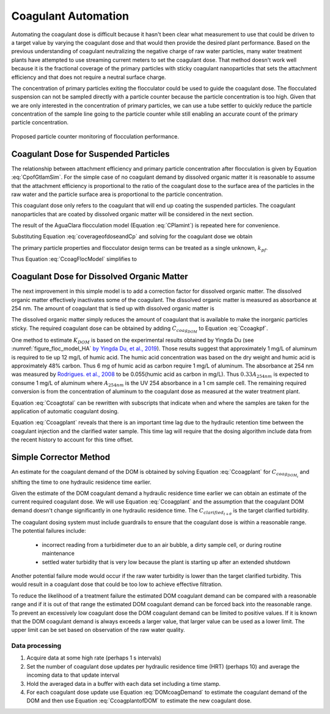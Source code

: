.. raw:: html

    <embed>
       <link rel="canonical" href="https://aguaclara.github.io/Textbook/Operation/Coagulant_Automation.html" />
       <script src="https://hypothes.is/embed.js" async></script>
    </embed>

.. _title_Coagulant_Automation:

********************
Coagulant Automation
********************

Automating the coagulant dose is difficult because it hasn't been clear what measurement to use that could be driven to a target value by varying the coagulant dose and that would then provide the desired plant performance. Based on the previous understanding of coagulant neutralizing the negative charge of raw water particles, many water treatment plants have attempted to use streaming current meters to set the coagulant dose. That method doesn't work well because it is the fractional coverage of the primary particles with sticky coagulant nanoparticles that sets the attachment efficiency and that does not require a neutral surface charge.

The concentration of primary particles exiting the flocculator could be used to guide the coagulant dose. The flocculated suspension can not be sampled directly with a particle counter because the particle concentration is too high. Given that we are only interested in the concentration of primary particles, we can use a tube settler to quickly reduce the particle concentration of the sample line going to the particle counter while still enabling an accurate count of the primary particle concentration.


.. _figure_TubeSettlerFlocMonitor:

.. figure:: ../Images/TubeSettlerFlocMonitor.png
   :width: 400px
   :align: center
   :alt: TubeSettlerFlocMonitor

   Proposed particle counter monitoring of flocculation performance.

Coagulant Dose for Suspended Particles
======================================

The relationship between attachment efficiency and primary particle concentration after flocculation is given by Equation :eq:`CpofGtlamSim`. For the simple case of no coagulant demand by dissolved organic matter it is reasonable to assume that the attachment efficiency is proportional to the ratio of the coagulant dose to the surface area of the particles in the raw water and the particle surface area is proportional to the particle concentration.

.. math::
  :label: coverageofdoseandCp

  \bar{\alpha} = k' \frac{C_{coag_{particle}}}{C_{P_0}}.

This coagulant dose only refers to the coagulant that will end up coating the suspended particles. The coagulant nanoparticles that are coated by dissolved organic matter will be considered in the next section.

The result of the AguaClara flocculation model (Equation :eq:`CPlamint`) is repeated here for convenience.

.. math::
  :label: CPlamintCopied

  \frac{3}{2\pi}\left(\rho_{P}\frac{\pi}{6}\right)^{2/3}\left(C_{P}^{-2/3}-C_{P_0}^{-2/3}\right)=k\bar{\alpha}\tilde{G}\theta.

Substituting Equation :eq:`coverageofdoseandCp` and solving for the coagulant dose we obtain

.. math::
  :label: CcoagFlocModel

  C_{coag_{particle}} =  \frac{3}{2\pi  k k' \tilde{G}\theta}\left(\rho_{P}\frac{\pi}{6}\right)^{2/3} C_{P_0} \left(C_{P}^{-2/3}-C_{P_0}^{-2/3}\right).

The primary particle properties and flocculator design terms can be treated as a single unknown, :math:`k_{pf}`.

.. math::
  :label: kpf

  k_{pf} =  \frac{3}{2\pi  k k' \tilde{G}\theta}\left(\rho_{P}\frac{\pi}{6}\right)^{2/3}

Thus Equation :eq:`CcoagFlocModel` simplifies to

.. math::
  :label: Ccoagkpf

  C_{coag_{particle}} =  k_{pf} C_{P_0} \left(C_{P}^{-2/3}-C_{P_0}^{-2/3}\right)

Coagulant Dose for Dissolved Organic Matter
===========================================

The next improvement in this simple model is to add a correction factor for dissolved organic matter. The dissolved organic matter effectively inactivates some of the coagulant. The dissolved organic matter is measured as absorbance at 254 nm. The amount of coagulant that is tied up with dissolved organic matter is

.. math::
  :label: UV_coag_consumed

  C_{coag_{DOM}}  = A_{254nm} K_{DOM}

The dissolved organic matter simply reduces the amount of coagulant that is available to make the inorganic particles sticky. The required coagulant dose can be obtained by adding :math:`C_{coag_{DOM}}` to Equation :eq:`Ccoagkpf`.

.. math::
  :label: Ccoagtotal

  C_{coag} =  k_{pf} C_{P_0} \left(C_{P}^{-2/3}-C_{P_0}^{-2/3}\right) + C_{coag_{DOM}}

One method to estimate :math:`K_{DOM}` is based on the experimental results obtained by Yingda Du (see :numref:`figure_floc_model_HA` `by Yingda Du, et al., 2019 <https://www.liebertpub.com/doi/abs/10.1089/ees.2018.0405>`_). Those results suggest that approximately 1 mg/L of aluminum is required to tie up 12 mg/L of humic acid.  The humic acid concentration was based on the dry weight and humic acid is approximately 48% carbon. Thus 6 mg of humic acid as carbon require 1 mg/L of aluminum. The absorbance at 254 nm was measured by `Rodrigues. et al., 2008 <https://core.ac.uk/reader/55618110?utm_source=linkout>`_  to be 0.055(humic acid as carbon in mg/L). Thus :math:`0.33A_{254nm}` is expected to consume 1 mg/L of aluminum where :math:`A_{254nm}` is the UV 254 absorbance in a 1 cm sample cell. The remaining required conversion is from the concentration of aluminum to the coagulant dose as measured at the water treatment plant.

Equation :eq:`Ccoagtotal` can be rewritten with subscripts that indicate when and where the samples are taken for the application of automatic coagulant dosing.

.. math::
  :label: Ccoagplant

  C_{coag_{t}} =  k_{pf} C_{raw_{t}} \left(C_{clarified_{t + \theta}}^{-2/3}-C_{raw_{t}}^{-2/3}\right) + C_{coag_{DOM_{t}}}

Equation :eq:`Ccoagplant` reveals that there is an important time lag due to the hydraulic retention time between the coagulant injection and the clarified water sample. This time lag will require that the dosing algorithm include data from the recent history to account for this time offset.

Simple Corrector Method
=========================

An estimate for the coagulant demand of the DOM is obtained by solving Equation :eq:`Ccoagplant` for :math:`C_{coag_{DOM_{t}}}` and shifting the time to one hydraulic residence time earlier.

.. math::
  :label: DOMcoagDemand

	  C_{coag_{DOM_{t-\theta}}} = C_{coag_{t-\theta}} - k_{pf} C_{raw_{t-\theta}} \left(C_{clarified_{t}}^{-2/3}-C_{raw_{t-\theta}}^{-2/3}\right)

Given the estimate of the DOM coagulant demand a hydraulic residence time earlier we can obtain an estimate of the current required coagulant dose. We will use Equation :eq:`Ccoagplant` and the assumption that the coagulant DOM demand doesn't change significantly in one hydraulic residence time. The :math:`C_{clarified_{t + \theta}}` is the target clarified turbidity.

.. math::
  :label: CcoagplantofDOM

  C_{coag_{t}} =  k_{pf} C_{raw_{t}} \left(C_{clarified_{t + \theta}}^{-2/3}-C_{raw_{t}}^{-2/3}\right) + C_{coag_{DOM_{t-\theta}}}

The coagulant dosing system must include guardrails to ensure that the coagulant dose is within a reasonable range. The potential failures include:

 * incorrect reading from a turbidimeter due to an air bubble, a dirty sample cell, or during routine maintenance
 * settled water turbidity that is very low because the plant is starting up after an extended shutdown

Another potential failure mode would occur if the raw water turbidity is lower than the target clarified turbidity. This would result in a coagulant dose that could be too low to achieve effective filtration.

To reduce the likelihood of a treatment failure the estimated DOM coagulant demand can be compared with a reasonable range and if it is out of that range the estimated DOM coagulant demand can be forced back into the reasonable range. To prevent an excessively low coagulant dose the DOM coagulant demand can be limited to positive values. If it is known that the DOM coagulant demand is always exceeds a larger value, that larger value can be used as a lower limit. The upper limit can be set based on observation of the raw water quality.

Data processing
---------------

#. Acquire data at some high rate (perhaps 1 s intervals)
#. Set the number of coagulant dose updates per hydraulic residence time (HRT) (perhaps 10) and average the incoming data to that update interval
#. Hold the averaged data in a buffer with each data set including a time stamp.
#. For each coagulant dose update use Equation :eq:`DOMcoagDemand` to estimate the coagulant demand of the DOM and then use Equation :eq:`CcoagplantofDOM` to estimate the new coagulant dose.
